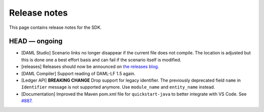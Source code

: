 .. Copyright (c) 2019 Digital Asset (Switzerland) GmbH and/or its affiliates. All rights reserved.
.. SPDX-License-Identifier: Apache-2.0

Release notes
#############

This page contains release notes for the SDK.

HEAD — ongoing
--------------

- [DAML Studio] Scenario links no longer disappear if the
  current file does not compile. The location is adjusted but this is done
  one a best effort basis and can fail if the scenario itself is modified.

- [releases] Releases should now be announced on `the releases blog
  <https://blog.daml.com/release-notes>`_.
- [DAML Compiler] Support reading of DAML-LF 1.5 again.

- [Ledger API] **BREAKING CHANGE** Drop support for legacy identifier. The
  previously deprecated field ``name`` in ``Identifier`` message is not
  supported anymore. Use ``module_name`` and ``entity_name`` instead.
- [Documentation] Improved the Maven pom.xml file for ``quickstart-java`` to better integrate with VS Code.
  See `#887 <https://github.com/digital-asset/daml/issues/887>`__.
